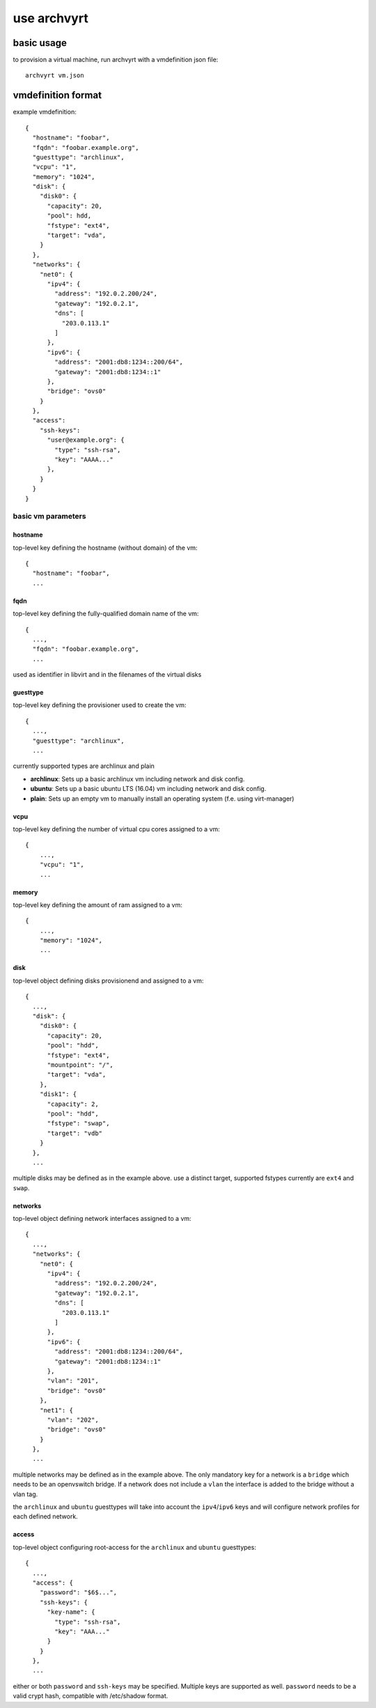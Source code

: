 use archvyrt
============

basic usage
-----------

to provision a virtual machine, run archvyrt with a vmdefinition json file::

    archvyrt vm.json


vmdefinition format
-------------------

example vmdefinition::

    {
      "hostname": "foobar",
      "fqdn": "foobar.example.org",
      "guesttype": "archlinux",
      "vcpu": "1",
      "memory": "1024",
      "disk": {
        "disk0": {
          "capacity": 20,
          "pool": hdd,
          "fstype": "ext4",
          "target": "vda",
        }
      },
      "networks": {
        "net0": {
          "ipv4": {
            "address": "192.0.2.200/24",
            "gateway": "192.0.2.1",
            "dns": [
              "203.0.113.1"
            ]
          },
          "ipv6": {
            "address": "2001:db8:1234::200/64",
            "gateway": "2001:db8:1234::1"
          },
          "bridge": "ovs0"
        }
      },
      "access":
        "ssh-keys":
          "user@example.org": {
            "type": "ssh-rsa",
            "key": "AAAA..."
          },
        }
      }
    }


basic vm parameters
^^^^^^^^^^^^^^^^^^^

hostname
""""""""

top-level key defining the hostname (without domain) of the vm::

    {
      "hostname": "foobar",
      ...


fqdn
""""

top-level key defining the fully-qualified domain name of the vm::

    {
      ...,
      "fqdn": "foobar.example.org",
      ...

used as identifier in libvirt and in the filenames of the virtual disks


guesttype
"""""""""

top-level key defining the provisioner used to create the vm::

    {
      ...,
      "guesttype": "archlinux",
      ...

currently supported types are archlinux and plain

* **archlinux**: Sets up a basic archlinux vm including network and disk config.
* **ubuntu**: Sets up a basic ubuntu LTS (16.04) vm including network and disk config.
* **plain**: Sets up an empty vm to manually install an operating system
  (f.e. using virt-manager)


vcpu
""""

top-level key defining the number of virtual cpu cores assigned to a vm::

    {
        ...,
        "vcpu": "1",
        ...
    
memory
""""""

top-level key defining the amount of ram assigned to a vm::

    {
        ...,
        "memory": "1024",
        ...

disk
""""

top-level object defining disks provisionend and assigned to a vm::

    {
      ...,
      "disk": {
        "disk0": {
          "capacity": 20,
          "pool": "hdd",
          "fstype": "ext4",
          "mountpoint": "/",
          "target": "vda",
        },
        "disk1": {
          "capacity": 2,
          "pool": "hdd",
          "fstype": "swap",
          "target": "vdb"
        }
      },
      ...

multiple disks may be defined as in the example above. use a distinct target,
supported fstypes currently are ``ext4`` and ``swap``.


networks
""""""""

top-level object defining network interfaces assigned to a vm::

    {
      ...,
      "networks": {
        "net0": {
          "ipv4": {
            "address": "192.0.2.200/24",
            "gateway": "192.0.2.1",
            "dns": [
              "203.0.113.1"
            ]
          },
          "ipv6": {
            "address": "2001:db8:1234::200/64",
            "gateway": "2001:db8:1234::1"
          },
          "vlan": "201",
          "bridge": "ovs0"
        },
        "net1": {
          "vlan": "202",
          "bridge": "ovs0"
        }
      },
      ...

multiple networks may be defined as in the example above. The only mandatory
key for a network is a ``bridge`` which needs to be an openvswitch bridge. If a
network does not include a ``vlan`` the interface is added to the bridge 
without a vlan tag.

the ``archlinux`` and ``ubuntu`` guesttypes will take into account the
``ipv4``/``ipv6`` keys and will configure network profiles for each defined
network.


access
""""""
top-level object configuring root-access for the ``archlinux`` and ``ubuntu``
guesttypes::

    {
      ...,
      "access": {
        "password": "$6$...",
        "ssh-keys": {
          "key-name": {
            "type": "ssh-rsa",
            "key": "AAA..."
          }
        }
      },
      ...

either or both ``password`` and ``ssh-keys`` may be specified. Multiple keys
are supported as well. ``password`` needs to be a valid crypt hash, compatible
with /etc/shadow format.
